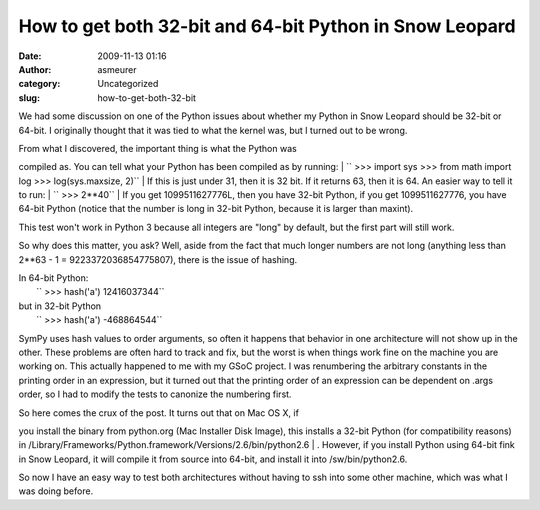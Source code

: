 How to get both 32-bit and 64-bit Python in Snow Leopard
########################################################
:date: 2009-11-13 01:16
:author: asmeurer
:category: Uncategorized
:slug: how-to-get-both-32-bit

We had some discussion on one of the Python issues about whether my
Python in Snow Leopard should be 32-bit or 64-bit. I originally thought
that it was tied to what the kernel was, but I turned out to be wrong.

| From what I discovered, the important thing is what the Python was
compiled as. You can tell what your Python has been compiled as by
running:
|  `` >>> import sys >>> from math import log >>> log(sys.maxsize, 2)``
|  If this is just under 31, then it is 32 bit. If it returns 63, then
it is 64. An easier way to tell it to run:
|  `` >>> 2**40``
|  If you get 1099511627776L, then you have 32-bit Python, if you get
1099511627776, you have 64-bit Python (notice that the number is long in
32-bit Python, because it is larger than maxint).

This test won't work in Python 3 because all integers are "long" by
default, but the first part will still work.

So why does this matter, you ask? Well, aside from the fact that much
longer numbers are not long (anything less than 2\*\*63 - 1 =
9223372036854775807), there is the issue of hashing.

| In 64-bit Python:
|  `` >>> hash('a') 12416037344``

| but in 32-bit Python
|  `` >>> hash('a') -468864544``

SymPy uses hash values to order arguments, so often it happens that
behavior in one architecture will not show up in the other. These
problems are often hard to track and fix, but the worst is when things
work fine on the machine you are working on. This actually happened to
me with my GSoC project. I was renumbering the arbitrary constants in
the printing order in an expression, but it turned out that the printing
order of an expression can be dependent on .args order, so I had to
modify the tests to canonize the numbering first.

| So here comes the crux of the post. It turns out that on Mac OS X, if
you install the binary from python.org (Mac Installer Disk Image), this
installs a 32-bit Python (for compatibility reasons) in
/Library/Frameworks/Python.framework/Versions/2.6/bin/python2.6
|  . However, if you install Python using 64-bit fink in Snow Leopard,
it will compile it from source into 64-bit, and install it into
/sw/bin/python2.6.

So now I have an easy way to test both architectures without having to
ssh into some other machine, which was what I was doing before.
